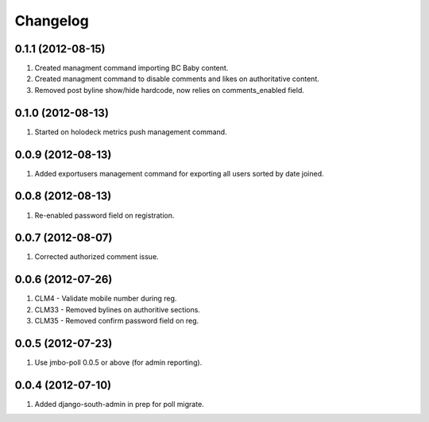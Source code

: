 Changelog
=========

0.1.1 (2012-08-15)
------------------
#. Created managment command importing BC Baby content.
#. Created managment command to disable comments and likes on authoritative content.
#. Removed post byline show/hide hardcode, now relies on comments_enabled field.

0.1.0 (2012-08-13)
------------------
#. Started on holodeck metrics push management command.

0.0.9 (2012-08-13)
------------------
#. Added exportusers management command for exporting all users sorted by date joined.

0.0.8 (2012-08-13)
------------------
#. Re-enabled password field on registration.

0.0.7 (2012-08-07)
------------------
#. Corrected authorized comment issue.

0.0.6 (2012-07-26)
------------------

#. CLM4 - Validate mobile number during reg.
#. CLM33 - Removed bylines on authoritive sections.
#. CLM35 - Removed confirm password field on reg.

0.0.5 (2012-07-23)
------------------

#. Use jmbo-poll 0.0.5 or above (for admin reporting).

0.0.4 (2012-07-10)
------------------

#. Added django-south-admin in prep for poll migrate.

